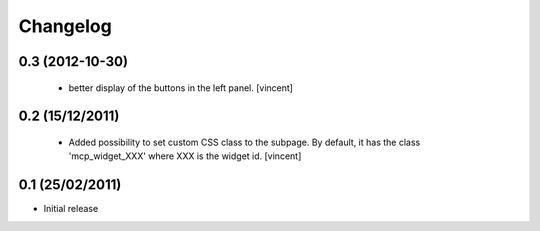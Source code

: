 Changelog
=========

0.3 (2012-10-30)
----------------

 - better display of the buttons in the left panel. [vincent]


0.2 (15/12/2011)
----------------

 - Added possibility to set custom CSS class to the subpage. By
   default, it has the class 'mcp_widget_XXX' where XXX is the widget
   id. [vincent]


0.1  (25/02/2011)
-----------------

- Initial release
